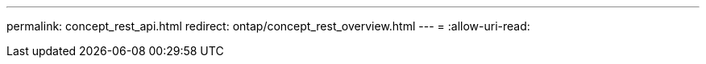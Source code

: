 ---
permalink: concept_rest_api.html 
redirect: ontap/concept_rest_overview.html 
---
= 
:allow-uri-read: 


